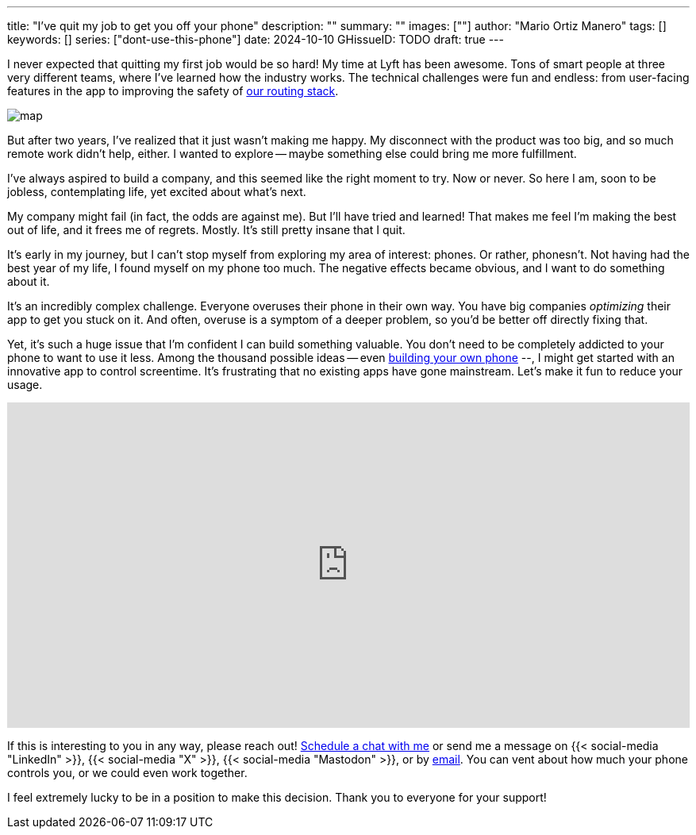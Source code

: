 ---
title: "I've quit my job to get you off your phone"
description: ""
summary: ""
images: [""]
author: "Mario Ortiz Manero"
tags: []
keywords: []
series: ["dont-use-this-phone"]
date: 2024-10-10
GHissueID: TODO
draft: true
---

:email: mailto:marioortizmanero@gmail.com

I never expected that quitting my first job would be so hard! My time at Lyft
has been awesome. Tons of smart people at three very different teams, where I've
learned how the industry works. The technical challenges were fun and endless:
from user-facing features in the app to improving the safety of
https://www.lyft.com/blog/posts/lyfts-secret-plan-to-take-control-of-its-maps-and-its-future[our
routing stack].

image::/blog/draft-quit-job/map.png[]

But after two years, I've realized that it just wasn't making me happy. My
disconnect with the product was too big, and so much remote work didn't help,
either. I wanted to explore -- maybe something else could bring me more
fulfillment.

I've always aspired to build a company, and this seemed like the right moment to
try. Now or never. So here I am, soon to be jobless, contemplating life, yet
excited about what's next.

My company might fail (in fact, the odds are against me). But I'll have tried
and learned! That makes me feel I'm making the best out of life, and it frees me
of regrets. Mostly. It's still pretty insane that I quit.

It's early in my journey, but I can't stop myself from exploring my area of
interest: phones. Or rather, phonesn't. Not having had the best year of my life,
I found myself on my phone too much. The negative effects became obvious, and I
want to do something about it.

It's an incredibly complex challenge. Everyone overuses their phone in their own
way. You have big companies _optimizing_ their app to get you stuck on it. And
often, overuse is a symptom of a deeper problem, so you'd be better off directly
fixing that.

Yet, it's such a huge issue that I'm confident I can build something valuable.
You don't need to be completely addicted to your phone to want to use it less.
Among the thousand possible ideas -- even
https://nullderef.com/blog/phone-intro/[building your own phone] --, I might get
started with an innovative app to control screentime. It's frustrating that no
existing apps have gone mainstream. Let's make it fun to reduce your usage.

// Source:
//   https://docs.google.com/forms/d/1CBfDTJTn9Vm6Wola8KIJyMIs7OLGK9p3EjuLO8Qclww/edit
++++
<p>
  <iframe
    loading="lazy"
    src="https://docs.google.com/forms/d/e/1FAIpQLSeBH5uuC0SobGZemcapCMxcKkHgL49l0wvtYTQjG3M-puAMew/viewform?embedded=true"
    width="100%"
    height="410"
    frameborder="0"
    marginheight="0"
    marginwidth="0">Loading…</iframe>
</p>
++++

If this is interesting to you in any way, please reach out!
https://calendar.app.google/L45TFdjwgqJZemxo7[Schedule a chat with me] or send
me a message on {{< social-media "LinkedIn" >}}, {{< social-media "X" >}}, {{<
social-media "Mastodon" >}}, or by mailto:marioortizmanero@gmail.com[email]. You
can vent about how much your phone controls you, or we could even work together.

I feel extremely lucky to be in a position to make this decision. Thank you to
everyone for your support!
